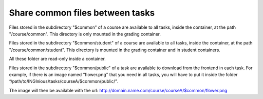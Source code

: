 Share common files between tasks
================================

Files stored in the subdirectory "$common" of a course are available to all tasks, inside the container, at the
path "/course/common". This directory is only mounted in the grading container.

Files stored in the subdirectory "$common/student" of a course are available to all tasks, inside the container, at the
path "/course/common/student". This directory is mounted in the grading container and in student containers.

All these folder are read-only inside a container.

Files stored in the subdirectory "$common/public" of a task are available to download from the frontend in each task. For example, if there is an image named “flower.png” that you need in all tasks, you will have to put it inside the folder “/path/to/INGInious/tasks/courseA/$common/public/”.

The image will then be available with the url: http://domain.name.com/course/courseA/$common/flower.png 
